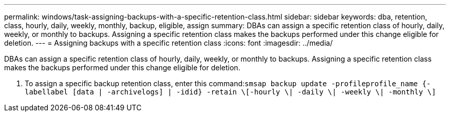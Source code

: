 ---
permalink: windows/task-assigning-backups-with-a-specific-retention-class.html
sidebar: sidebar
keywords: dba, retention, class, hourly, daily, weekly, monthly, backup, eligible, assign
summary: DBAs can assign a specific retention class of hourly, daily, weekly, or monthly to backups. Assigning a specific retention class makes the backups performed under this change eligible for deletion.
---
= Assigning backups with a specific retention class
:icons: font
:imagesdir: ../media/

[.lead]
DBAs can assign a specific retention class of hourly, daily, weekly, or monthly to backups. Assigning a specific retention class makes the backups performed under this change eligible for deletion.

. To assign a specific backup retention class, enter this command:``smsap backup update -profileprofile_name {-labellabel [data | -archivelogs] | -idid} -retain \[-hourly \| -daily \| -weekly \| -monthly \]``
